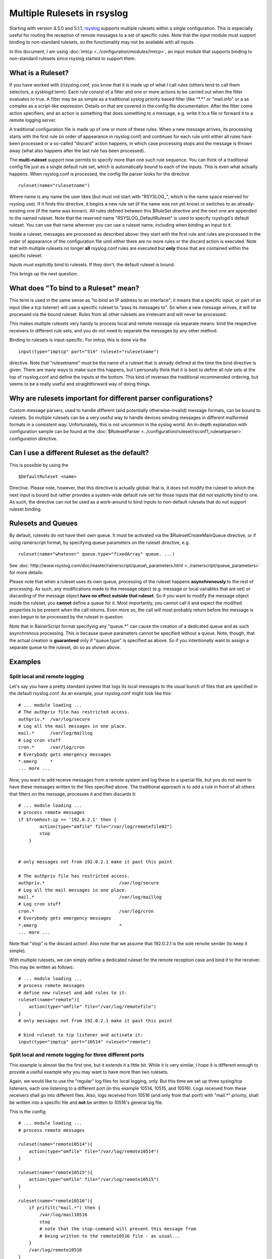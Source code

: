 Multiple Rulesets in rsyslog
============================

Starting with version 4.5.0 and 5.1.1,
`rsyslog <http://www.rsyslog.com>`_ supports multiple rulesets within a
single configuration. This is especially useful for routing the
reception of remote messages to a set of specific rules. Note that the
input module must support binding to non-standard rulesets, so the
functionality may not be available with all inputs.

In this document, I am using :doc:`imtcp <../configuration/modules/imtcp>`, an input module that
supports binding to non-standard rulesets since rsyslog started to
support them.

What is a Ruleset?
------------------

If you have worked with (r)syslog.conf, you know that it is made up of
what I call rules (others tend to call them selectors, a sysklogd term).
Each rule consist of a filter and one or more actions to be carried out
when the filter evaluates to true. A filter may be as simple as a
traditional syslog priority based filter (like "\*.\*" or "mail.info" or
a as complex as a script-like expression. Details on that are covered in
the config file documentation. After the filter come action specifiers,
and an action is something that does something to a message, e.g. write
it to a file or forward it to a remote logging server.

A traditional configuration file is made up of one or more of these
rules. When a new message arrives, its processing starts with the first
rule (in order of appearance in rsyslog.conf) and continues for each
rule until either all rules have been processed or a so-called "discard"
action happens, in which case processing stops and the message is thrown
away (what also happens after the last rule has been processed).

The **multi-ruleset** support now permits to specify more than one such
rule sequence. You can think of a traditional config file just as a
single default rule set, which is automatically bound to each of the
inputs. This is even what actually happens. When rsyslog.conf is
processed, the config file parser looks for the directive

::

    ruleset(name="rulesetname")

Where name is any name the user likes (but must not start with
"RSYSLOG\_", which is the name space reserved for rsyslog use). If it
finds this directive, it begins a new rule set (if the name was not yet
know) or switches to an already-existing one (if the name was known).
All rules defined between this $RuleSet directive and the next one are
appended to the named ruleset. Note that the reserved name
"RSYSLOG\_DefaultRuleset" is used to specify rsyslogd's default ruleset.
You can use that name wherever you can use a ruleset name, including
when binding an input to it.

Inside a ruleset, messages are processed as described above: they start
with the first rule and rules are processed in the order of appearance
of the configuration file until either there are no more rules or the
discard action is executed. Note that with multiple rulesets no longer
**all** rsyslog.conf rules are executed but **only** those that are
contained within the specific ruleset.

Inputs must explicitly bind to rulesets. If they don't, the default
ruleset is bound.

This brings up the next question:

What does "To bind to a Ruleset" mean?
--------------------------------------

This term is used in the same sense as "to bind an IP address to an
interface": it means that a specific input, or part of an input (like a
tcp listener) will use a specific ruleset to "pass its messages to". So
when a new message arrives, it will be processed via the bound ruleset.
Rules from all other rulesets are irrelevant and will never be processed.

This makes multiple rulesets very handy to process local and remote
message via separate means: bind the respective receivers to different
rule sets, and you do not need to separate the messages by any other
method.

Binding to rulesets is input-specific. For imtcp, this is done via the

::

    input(type="imptcp" port="514" ruleset="rulesetname")

directive. Note that "rulesetname" must be the name of a ruleset that is
already defined at the time the bind directive is given. There are many
ways to make sure this happens, but I personally think that it is best
to define all rule sets at the top of rsyslog.conf and define the inputs
at the bottom. This kind of reverses the traditional recommended
ordering, but seems to be a really useful and straightforward way of
doing things.

Why are rulesets important for different parser configurations?
---------------------------------------------------------------

Custom message parsers, used to handle different (and potentially
otherwise-invalid) message formats, can be bound to rulesets. So
multiple rulesets can be a very useful way to handle devices sending
messages in different malformed formats in a consistent way.
Unfortunately, this is not uncommon in the syslog world. An in-depth
explanation with configuration sample can be found at the
:doc:`$RulesetParser <../configuration/ruleset/rsconf1_rulesetparser>` configuration directive.

Can I use a different Ruleset as the default?
---------------------------------------------

This is possible by using the

::

    $DefaultRuleset <name>

Directive. Please note, however, that this directive is actually global:
that is, it does not modify the ruleset to which the next input is bound
but rather provides a system-wide default rule set for those inputs that
did not explicitly bind to one. As such, the directive can not be used
as a work-around to bind inputs to non-default rulesets that do not
support ruleset binding.

Rulesets and Queues
-------------------

By default, rulesets do not have their own queue. It must be activated
via the $RulesetCreateMainQueue directive, or if using rainerscript
format, by specifying queue parameters on the ruleset directive, e.g.

::

   ruleset(name="whatever" queue.type="fixedArray" queue. ...)

See :doc:`http://www.rsyslog.com/doc/master/rainerscript/queue\_parameters.html <../rainerscript/queue_parameters>`
for more details.

Please note that when a ruleset uses its own queue, processing of the ruleset
happens **asynchronously** to the rest of processing. As such, any modifications
made to the message object (e.g. message or local variables that are set) or
discarding of the message object **have no effect outside that ruleset**. So
if you want to modify the message object inside the ruleset, you **cannot**
define a queue for it. Most importantly, you cannot call it and expect the
modified properties to be present when the call returns. Even more so, the
call will most probably return before the message is even begun to be processed
by the ruleset in question.

Note that in RainerScript format specifying any "queue.\*" can cause the
creation of a dedicated queue and as such asynchronous processing. This is
because queue parameters cannot be specified without a queue. Note, though,
that the actual creation is **guaranteed** only if "queue.type" is specified
as above. So if you intentionally want to assign a separate queue to the
ruleset, do so as shown above.

Examples
--------

Split local and remote logging
~~~~~~~~~~~~~~~~~~~~~~~~~~~~~~

Let's say you have a pretty standard system that logs its local messages
to the usual bunch of files that are specified in the default
rsyslog.conf. As an example, your rsyslog.conf might look like this:

::

    # ... module loading ...
    # The authpriv file has restricted access.
    authpriv.*  /var/log/secure
    # Log all the mail messages in one place.
    mail.*      /var/log/maillog
    # Log cron stuff
    cron.*      /var/log/cron
    # Everybody gets emergency messages
    *.emerg     *
    ... more ...

Now, you want to add receive messages from a remote system and log these
to a special file, but you do not want to have these messages written to
the files specified above. The traditional approach is to add a rule in
front of all others that filters on the message, processes it and then
discards it:

::

    # ... module loading ...
    # process remote messages
    if $fromhost-ip == '192.0.2.1' then {
            action(type="omfile" file="/var/log/remotefile02")
            stop
        }


    # only messages not from 192.0.2.1 make it past this point

    # The authpriv file has restricted access.
    authpriv.*                            /var/log/secure
    # Log all the mail messages in one place.
    mail.*                                /var/log/maillog
    # Log cron stuff
    cron.*                                /var/log/cron
    # Everybody gets emergency messages
    *.emerg                               *
    ... more ...

Note that "stop" is the discard action!. Also note that we assume that
192.0.2.1 is the sole remote sender (to keep it simple).

With multiple rulesets, we can simply define a dedicated ruleset for the
remote reception case and bind it to the receiver. This may be written
as follows:

::

    # ... module loading ...
    # process remote messages
    # define new ruleset and add rules to it:
    ruleset(name="remote"){
        action(type="omfile" file="/var/log/remotefile")
    }
    # only messages not from 192.0.2.1 make it past this point

    # bind ruleset to tcp listener and activate it:
    input(type="imptcp" port="10514" ruleset="remote")

Split local and remote logging for three different ports
~~~~~~~~~~~~~~~~~~~~~~~~~~~~~~~~~~~~~~~~~~~~~~~~~~~~~~~~

This example is almost like the first one, but it extends it a little
bit. While it is very similar, I hope it is different enough to provide
a useful example why you may want to have more than two rulesets.

Again, we would like to use the "regular" log files for local logging,
only. But this time we set up three syslog/tcp listeners, each one
listening to a different port (in this example 10514, 10515, and 10516).
Logs received from these receivers shall go into different files. Also,
logs received from 10516 (and only from that port!) with "mail.\*"
priority, shall be written into a specific file and **not** be written to
10516's general log file.

This is the config:

::

    # ... module loading ...
    # process remote messages

    ruleset(name="remote10514"){
        action(type="omfile" file="/var/log/remote10514")
    }

    ruleset(name="remote10515"){
        action(type="omfile" file="/var/log/remote10515")
    }

    ruleset(name="remote10516"){
        if prifilt("mail.*") then {
            /var/log/mail10516
            stop
            # note that the stop-command will prevent this message from 
            # being written to the remote10516 file - as usual...   
        }
        /var/log/remote10516
    }


    # and now define listeners bound to the relevant ruleset
    input(type="imptcp" port="10514" ruleset="remote10514")
    input(type="imptcp" port="10515" ruleset="remote10515")
    input(type="imptcp" port="10516" ruleset="remote10516")

Performance
-----------

Fewer Filters
~~~~~~~~~~~~~

No rule processing can be faster than not processing a rule at all. As
such, it is useful for a high performance system to identify disjunct
actions and try to split these off to different rule sets. In the
example section, we had a case where three different tcp listeners need
to write to three different files. This is a perfect example of where
multiple rule sets are easier to use and offer more performance. The
performance is better simply because there is no need to check the
reception service - instead messages are automatically pushed to the
right rule set and can be processed by very simple rules (maybe even
with "\*.\*"-filters, the fastest ones available).

Partitioning of Input Data
~~~~~~~~~~~~~~~~~~~~~~~~~~

Starting with rsyslog 5.3.4, rulesets permit higher concurrency. They
offer the ability to run on their own "main" queue. What that means is
that a own queue is associated with a specific rule set. That means that
inputs bound to that ruleset do no longer need to compete with each
other when they enqueue a data element into the queue. Instead, enqueue
operations can be completed in parallel.

An example: let us assume we have three TCP listeners. Without rulesets,
each of them needs to insert messages into the main message queue. So if
each of them wants to submit a newly arrived message into the queue at
the same time, only one can do so while the others need to wait. With
multiple rulesets, its own queue can be created for each ruleset. If now
each listener is bound to its own ruleset, concurrent message submission
is possible. On a machine with a sufficiently large number of cores,
this can result in dramatic performance improvement.

It is highly advised that high-performance systems define a dedicated
ruleset, with a dedicated queue for each of the inputs.

By default, rulesets do **not** have their own queue. It must be
activated via the
:doc:`$RulesetCreateMainQueue <../configuration/ruleset/rsconf1_rulesetcreatemainqueue>`
directive.

